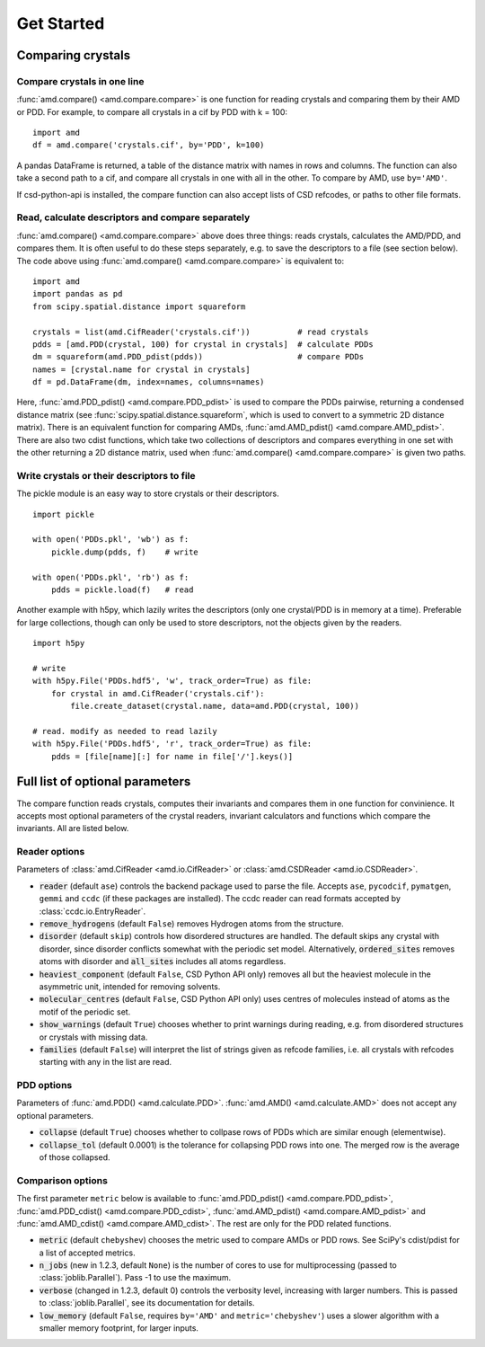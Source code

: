 Get Started
===========

Comparing crystals
------------------

Compare crystals in one line
^^^^^^^^^^^^^^^^^^^^^^^^^^^^

:func:`amd.compare() <amd.compare.compare>` is one function for reading crystals
and comparing them by their AMD or PDD. For example, to compare all crystals in a
cif by PDD with k = 100::

    import amd
    df = amd.compare('crystals.cif', by='PDD', k=100)

A pandas DataFrame is returned, a table of the distance matrix with names in rows 
and columns. The function can also take a second path to a cif, and compare all
crystals in one with all in the other. To compare by AMD, use ``by='AMD'``.

If csd-python-api is installed, the compare function can also accept lists of
CSD refcodes, or paths to other file formats.

Read, calculate descriptors and compare separately 
^^^^^^^^^^^^^^^^^^^^^^^^^^^^^^^^^^^^^^^^^^^^^^^^^^

:func:`amd.compare() <amd.compare.compare>` above does three things: reads crystals, calculates the AMD/PDD, and compares them. It is
often useful to do these steps separately, e.g. to save the descriptors to a file (see section below). The code above using
:func:`amd.compare() <amd.compare.compare>` is equivalent to::

    import amd
    import pandas as pd
    from scipy.spatial.distance import squareform

    crystals = list(amd.CifReader('crystals.cif'))          # read crystals
    pdds = [amd.PDD(crystal, 100) for crystal in crystals]  # calculate PDDs
    dm = squareform(amd.PDD_pdist(pdds))                    # compare PDDs
    names = [crystal.name for crystal in crystals]
    df = pd.DataFrame(dm, index=names, columns=names)

Here, :func:`amd.PDD_pdist() <amd.compare.PDD_pdist>` is used to compare the PDDs pairwise, returning a condensed distance matrix (see
:func:`scipy.spatial.distance.squareform`, which is used to convert to a symmetric 2D distance matrix). There is
an equivalent function for comparing AMDs, :func:`amd.AMD_pdist() <amd.compare.AMD_pdist>`. There are also two cdist functions, which take
two collections of descriptors and compares everything in one set with the other returning a 2D distance matrix,
used when :func:`amd.compare() <amd.compare.compare>` is given two paths.

Write crystals or their descriptors to file
^^^^^^^^^^^^^^^^^^^^^^^^^^^^^^^^^^^^^^^^^^^

The pickle module is an easy way to store crystals or their descriptors. 
::

    import pickle

    with open('PDDs.pkl', 'wb') as f:
        pickle.dump(pdds, f)    # write

    with open('PDDs.pkl', 'rb') as f:
        pdds = pickle.load(f)   # read

Another example with h5py, which lazily writes the descriptors (only one crystal/PDD is in memory at a time). Preferable 
for large collections, though can only be used to store descriptors, not the objects given by the readers.
::

    import h5py

    # write
    with h5py.File('PDDs.hdf5', 'w', track_order=True) as file:
        for crystal in amd.CifReader('crystals.cif'):
            file.create_dataset(crystal.name, data=amd.PDD(crystal, 100))

    # read. modify as needed to read lazily
    with h5py.File('PDDs.hdf5', 'r', track_order=True) as file:
        pdds = [file[name][:] for name in file['/'].keys()]

Full list of optional parameters
--------------------------------

The compare function reads crystals, computes their invariants and compares them in one function for
convinience. It accepts most optional parameters of the crystal readers, invariant calculators and
functions which compare the invariants. All are listed below.

Reader options
^^^^^^^^^^^^^^

Parameters of :class:`amd.CifReader <amd.io.CifReader>` or :class:`amd.CSDReader <amd.io.CSDReader>`.

* :code:`reader` (default ``ase``) controls the backend package used to parse the file. Accepts ``ase``, ``pycodcif``, ``pymatgen``, ``gemmi`` and ``ccdc`` (if these packages are installed). The ccdc reader can read formats accepted by :class:`ccdc.io.EntryReader`.
* :code:`remove_hydrogens` (default ``False``) removes Hydrogen atoms from the structure.
* :code:`disorder` (default ``skip``) controls how disordered structures are handled. The default skips any crystal with disorder, since disorder conflicts somewhat with the periodic set model. Alternatively, :code:`ordered_sites` removes atoms with disorder and :code:`all_sites` includes all atoms regardless.
* :code:`heaviest_component` (default ``False``, CSD Python API only) removes all but the heaviest molecule in the asymmetric unit, intended for removing solvents.
* :code:`molecular_centres` (default ``False``, CSD Python API only) uses centres of molecules instead of atoms as the motif of the periodic set.
* :code:`show_warnings` (default ``True``) chooses whether to print warnings during reading, e.g. from disordered structures or crystals with missing data.
* :code:`families` (default ``False``) will interpret the list of strings given as refcode families, i.e. all crystals with refcodes starting with any in the list are read.

PDD options
^^^^^^^^^^^

Parameters of :func:`amd.PDD() <amd.calculate.PDD>`. :func:`amd.AMD() <amd.calculate.AMD>` does not accept any optional parameters.

* :code:`collapse` (default ``True``) chooses whether to collpase rows of PDDs which are similar enough (elementwise).
* :code:`collapse_tol` (default 0.0001) is the tolerance for collapsing PDD rows into one. The merged row is the average of those collapsed. 

Comparison options
^^^^^^^^^^^^^^^^^^

The first parameter ``metric`` below is available to :func:`amd.PDD_pdist() <amd.compare.PDD_pdist>`, :func:`amd.PDD_cdist() <amd.compare.PDD_cdist>`,
:func:`amd.AMD_pdist() <amd.compare.AMD_pdist>` and :func:`amd.AMD_cdist() <amd.compare.AMD_cdist>`. The rest are only for the
PDD related functions.

* :code:`metric` (default ``chebyshev``) chooses the metric used to compare AMDs or PDD rows. See SciPy's cdist/pdist for a list of accepted metrics.
* :code:`n_jobs` (new in 1.2.3, default ``None``) is the number of cores to use for multiprocessing (passed to :class:`joblib.Parallel`). Pass -1 to use the maximum.
* :code:`verbose` (changed in 1.2.3, default 0) controls the verbosity level, increasing with larger numbers. This is passed to :class:`joblib.Parallel`, see its documentation for details.
* :code:`low_memory` (default ``False``, requires ``by='AMD'`` and ``metric='chebyshev'``) uses a slower algorithm with a smaller memory footprint, for larger inputs.